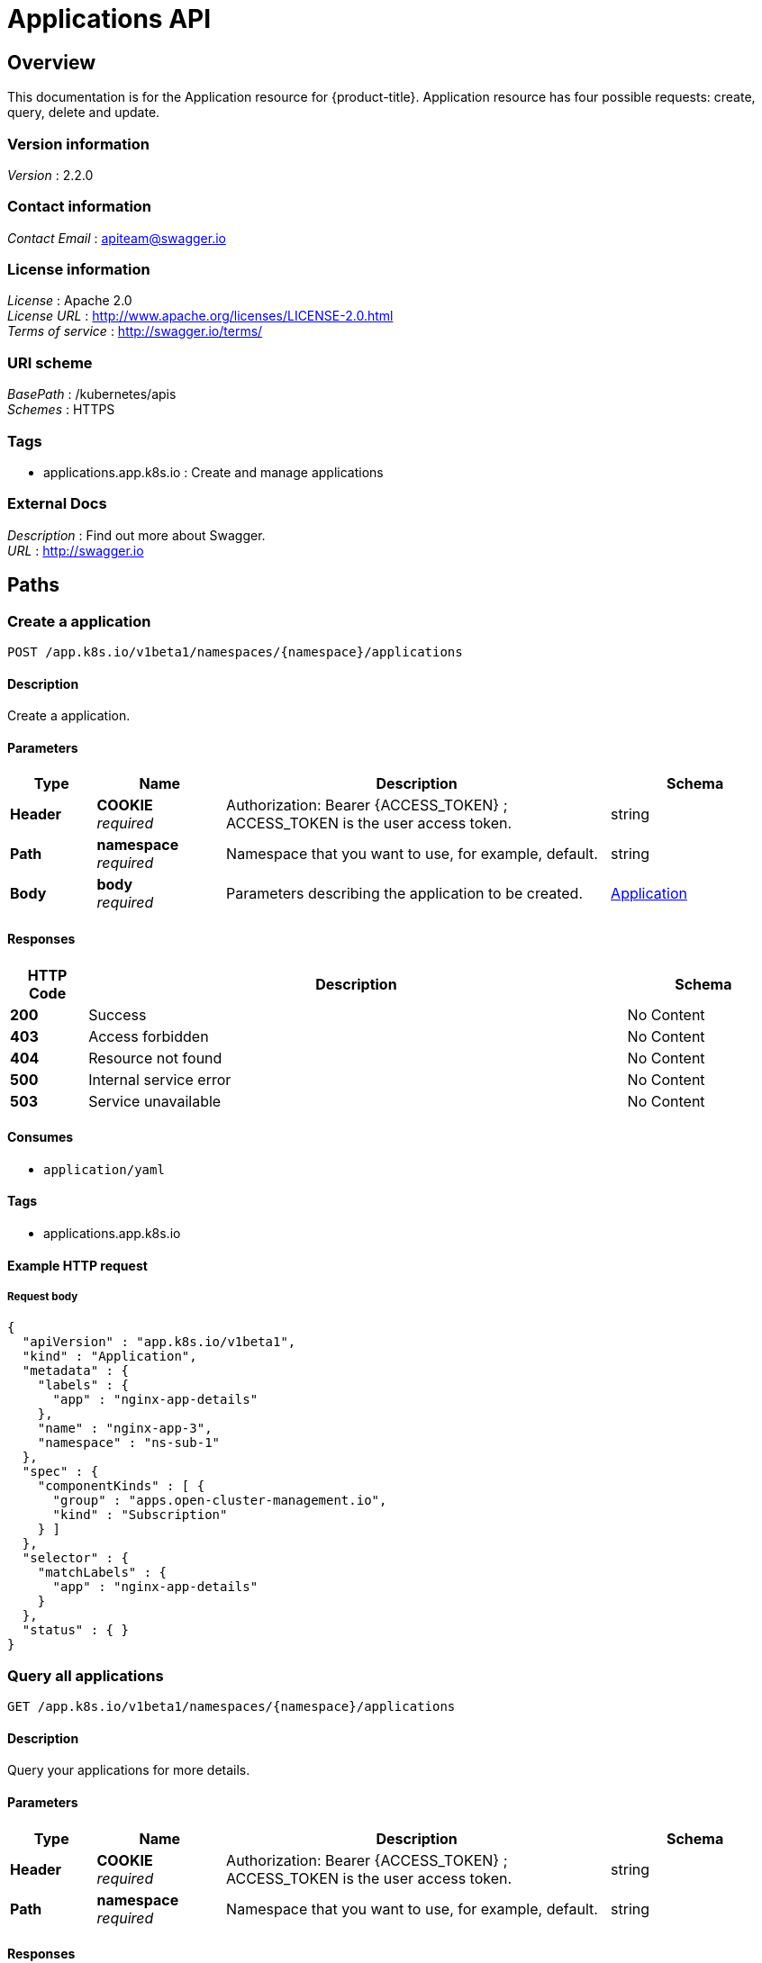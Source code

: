 [#applications-api]
= Applications API


[[_rhacm-docs_apis_application_jsonoverview]]
== Overview
This documentation is for the Application resource for {product-title}. Application resource has four possible requests: create, query, delete and update.


=== Version information
[%hardbreaks]
__Version__ : 2.2.0


=== Contact information
[%hardbreaks]
__Contact Email__ : apiteam@swagger.io


=== License information
[%hardbreaks]
__License__ : Apache 2.0
__License URL__ : http://www.apache.org/licenses/LICENSE-2.0.html
__Terms of service__ : http://swagger.io/terms/


=== URI scheme
[%hardbreaks]
__BasePath__ : /kubernetes/apis
__Schemes__ : HTTPS


=== Tags

* applications.app.k8s.io : Create and manage applications


=== External Docs
[%hardbreaks]
__Description__ : Find out more about Swagger.
__URL__ : http://swagger.io




[[_rhacm-docs_apis_application_jsonpaths]]
== Paths

[[_rhacm-docs_apis_application_jsoncreateapplication]]
=== Create a application
....
POST /app.k8s.io/v1beta1/namespaces/{namespace}/applications
....


==== Description
Create a application.


==== Parameters

[options="header", cols=".^2a,.^3a,.^9a,.^4a"]
|===
|Type|Name|Description|Schema
|**Header**|**COOKIE** +
__required__|Authorization: Bearer {ACCESS_TOKEN} ; ACCESS_TOKEN is the user access token.|string
|**Path**|**namespace** +
__required__|Namespace that you want to use, for example, default.|string
|**Body**|**body** +
__required__|Parameters describing the application to be created.|<<_rhacm-docs_apis_application_jsonapplication,Application>>
|===


==== Responses

[options="header", cols=".^2a,.^14a,.^4a"]
|===
|HTTP Code|Description|Schema
|**200**|Success|No Content
|**403**|Access forbidden|No Content
|**404**|Resource not found|No Content
|**500**|Internal service error|No Content
|**503**|Service unavailable|No Content
|===


==== Consumes

* `application/yaml`


==== Tags

* applications.app.k8s.io


==== Example HTTP request

===== Request body
[source,json]
----
{
  "apiVersion" : "app.k8s.io/v1beta1",
  "kind" : "Application",
  "metadata" : {
    "labels" : {
      "app" : "nginx-app-details"
    },
    "name" : "nginx-app-3",
    "namespace" : "ns-sub-1"
  },
  "spec" : {
    "componentKinds" : [ {
      "group" : "apps.open-cluster-management.io",
      "kind" : "Subscription"
    } ]
  },
  "selector" : {
    "matchLabels" : {
      "app" : "nginx-app-details"
    }
  },
  "status" : { }
}
----


[[_rhacm-docs_apis_application_jsonqueryapplications]]
=== Query all applications
....
GET /app.k8s.io/v1beta1/namespaces/{namespace}/applications
....


==== Description
Query your applications for more details.


==== Parameters

[options="header", cols=".^2a,.^3a,.^9a,.^4a"]
|===
|Type|Name|Description|Schema
|**Header**|**COOKIE** +
__required__|Authorization: Bearer {ACCESS_TOKEN} ; ACCESS_TOKEN is the user access token.|string
|**Path**|**namespace** +
__required__|Namespace that you want to use, for example, default.|string
|===


==== Responses

[options="header", cols=".^2a,.^14a,.^4a"]
|===
|HTTP Code|Description|Schema
|**200**|Success|No Content
|**403**|Access forbidden|No Content
|**404**|Resource not found|No Content
|**500**|Internal service error|No Content
|**503**|Service unavailable|No Content
|===


==== Consumes

* `application/yaml`


==== Tags

* applications.app.k8s.io


[[_rhacm-docs_apis_application_jsonqueryapplication]]
=== Query a single application
....
GET /app.k8s.io/v1beta1/namespaces/{namespace}/applications/{application_name}
....


==== Description
Query a single application for more details.


==== Parameters

[options="header", cols=".^2a,.^3a,.^9a,.^4a"]
|===
|Type|Name|Description|Schema
|**Header**|**COOKIE** +
__required__|Authorization: Bearer {ACCESS_TOKEN} ; ACCESS_TOKEN is the user access token.|string
|**Path**|**application_name** +
__required__|Name of the application that you wan to query.|string
|**Path**|**namespace** +
__required__|Namespace that you want to use, for example, default.|string
|===


==== Responses

[options="header", cols=".^2a,.^14a,.^4a"]
|===
|HTTP Code|Description|Schema
|**200**|Success|No Content
|**403**|Access forbidden|No Content
|**404**|Resource not found|No Content
|**500**|Internal service error|No Content
|**503**|Service unavailable|No Content
|===


==== Tags

* applications.app.k8s.io


[[_rhacm-docs_apis_application_jsondeleteapplication]]
=== Delete a application
....
DELETE /app.k8s.io/v1beta1/namespaces/{namespace}/applications/{application_name}
....


==== Parameters

[options="header", cols=".^2a,.^3a,.^9a,.^4a"]
|===
|Type|Name|Description|Schema
|**Header**|**COOKIE** +
__required__|Authorization: Bearer {ACCESS_TOKEN} ; ACCESS_TOKEN is the user access token.|string
|**Path**|**application_name** +
__required__|Name of the application that you want to delete.|string
|**Path**|**namespace** +
__required__|Namespace that you want to use, for example, default.|string
|===


==== Responses

[options="header", cols=".^2a,.^14a,.^4a"]
|===
|HTTP Code|Description|Schema
|**200**|Success|No Content
|**403**|Access forbidden|No Content
|**404**|Resource not found|No Content
|**500**|Internal service error|No Content
|**503**|Service unavailable|No Content
|===


==== Tags

* applications.app.k8s.io




[[_rhacm-docs_apis_application_jsondefinitions]]
== Definitions

[[_rhacm-docs_apis_application_jsonapplication]]
=== Application

[options="header", cols=".^3a,.^4a"]
|===
|Name|Schema
|**apiVersion** +
__required__|string
|**kind** +
__required__|string
|**metadata** +
__required__|object
|**spec** +
__required__|<<_rhacm-docs_apis_application_jsonapplication_spec,spec>>
|===

[[_rhacm-docs_apis_application_jsonapplication_spec]]
**spec**

[options="header", cols=".^3a,.^4a"]
|===
|Name|Schema
|**assemblyPhase** +
__optional__|string
|**componentKinds** +
__optional__|< object > array
|**descriptor** +
__optional__|<<_rhacm-docs_apis_application_jsonapplication_descriptor,descriptor>>
|**info** +
__optional__|< <<_rhacm-docs_apis_application_jsonapplication_info,info>> > array
|**selector** +
__optional__|object
|===

[[_rhacm-docs_apis_application_jsonapplication_descriptor]]
**descriptor**

[options="header", cols=".^3a,.^4a"]
|===
|Name|Schema
|**description** +
__optional__|string
|**icons** +
__optional__|< <<_rhacm-docs_apis_application_jsonapplication_descriptor_icons,icons>> > array
|**keywords** +
__optional__|< string > array
|**links** +
__optional__|< <<_rhacm-docs_apis_application_jsonapplication_descriptor_links,links>> > array
|**maintainers** +
__optional__|< <<_rhacm-docs_apis_application_jsonapplication_descriptor_maintainers,maintainers>> > array
|**notes** +
__optional__|string
|**owners** +
__optional__|< <<_rhacm-docs_apis_application_jsonapplication_descriptor_owners,owners>> > array
|**type** +
__optional__|string
|**version** +
__optional__|string
|===

[[_rhacm-docs_apis_application_jsonapplication_descriptor_icons]]
**icons**

[options="header", cols=".^3a,.^4a"]
|===
|Name|Schema
|**size** +
__optional__|string
|**src** +
__required__|string
|**type** +
__optional__|string
|===

[[_rhacm-docs_apis_application_jsonapplication_descriptor_links]]
**links**

[options="header", cols=".^3a,.^4a"]
|===
|Name|Schema
|**description** +
__optional__|string
|**url** +
__optional__|string
|===

[[_rhacm-docs_apis_application_jsonapplication_descriptor_maintainers]]
**maintainers**

[options="header", cols=".^3a,.^4a"]
|===
|Name|Schema
|**email** +
__optional__|string
|**name** +
__optional__|string
|**url** +
__optional__|string
|===

[[_rhacm-docs_apis_application_jsonapplication_descriptor_owners]]
**owners**

[options="header", cols=".^3a,.^4a"]
|===
|Name|Schema
|**email** +
__optional__|string
|**name** +
__optional__|string
|**url** +
__optional__|string
|===

[[_rhacm-docs_apis_application_jsonapplication_info]]
**info**

[options="header", cols=".^3a,.^4a"]
|===
|Name|Schema
|**name** +
__optional__|string
|**type** +
__optional__|string
|**value** +
__optional__|string
|**valueFrom** +
__optional__|<<_rhacm-docs_apis_application_jsonapplication_info_valuefrom,valueFrom>>
|===

[[_rhacm-docs_apis_application_jsonapplication_info_valuefrom]]
**valueFrom**

[options="header", cols=".^3a,.^4a"]
|===
|Name|Schema
|**configMapKeyRef** +
__optional__|<<_rhacm-docs_apis_application_jsonapplication_info_valuefrom_configmapkeyref,configMapKeyRef>>
|**ingressRef** +
__optional__|<<_rhacm-docs_apis_application_jsonapplication_info_valuefrom_ingressref,ingressRef>>
|**secretKeyRef** +
__optional__|<<_rhacm-docs_apis_application_jsonapplication_info_valuefrom_secretkeyref,secretKeyRef>>
|**serviceRef** +
__optional__|<<_rhacm-docs_apis_application_jsonapplication_info_valuefrom_serviceref,serviceRef>>
|**type** +
__optional__|string
|===

[[_rhacm-docs_apis_application_jsonapplication_info_valuefrom_configmapkeyref]]
**configMapKeyRef**

[options="header", cols=".^3a,.^4a"]
|===
|Name|Schema
|**apiVersion** +
__optional__|string
|**fieldPath** +
__optional__|string
|**key** +
__optional__|string
|**kind** +
__optional__|string
|**name** +
__optional__|string
|**namespace** +
__optional__|string
|**resourceVersion** +
__optional__|string
|**uid** +
__optional__|string
|===

[[_rhacm-docs_apis_application_jsonapplication_info_valuefrom_ingressref]]
**ingressRef**

[options="header", cols=".^3a,.^4a"]
|===
|Name|Schema
|**apiVersion** +
__optional__|string
|**fieldPath** +
__optional__|string
|**host** +
__optional__|string
|**kind** +
__optional__|string
|**name** +
__optional__|string
|**namespace** +
__optional__|string
|**path** +
__optional__|string
|**resourceVersion** +
__optional__|string
|**uid** +
__optional__|string
|===

[[_rhacm-docs_apis_application_jsonapplication_info_valuefrom_secretkeyref]]
**secretKeyRef**

[options="header", cols=".^3a,.^4a"]
|===
|Name|Schema
|**apiVersion** +
__optional__|string
|**fieldPath** +
__optional__|string
|**key** +
__optional__|string
|**kind** +
__optional__|string
|**name** +
__optional__|string
|**namespace** +
__optional__|string
|**resourceVersion** +
__optional__|string
|**uid** +
__optional__|string
|===

[[_rhacm-docs_apis_application_jsonapplication_info_valuefrom_serviceref]]
**serviceRef**

[options="header", cols=".^3a,.^4a"]
|===
|Name|Schema
|**apiVersion** +
__optional__|string
|**fieldPath** +
__optional__|string
|**kind** +
__optional__|string
|**name** +
__optional__|string
|**namespace** +
__optional__|string
|**path** +
__optional__|string
|**port** +
__optional__|integer (int32)
|**resourceVersion** +
__optional__|string
|**uid** +
__optional__|string
|===





